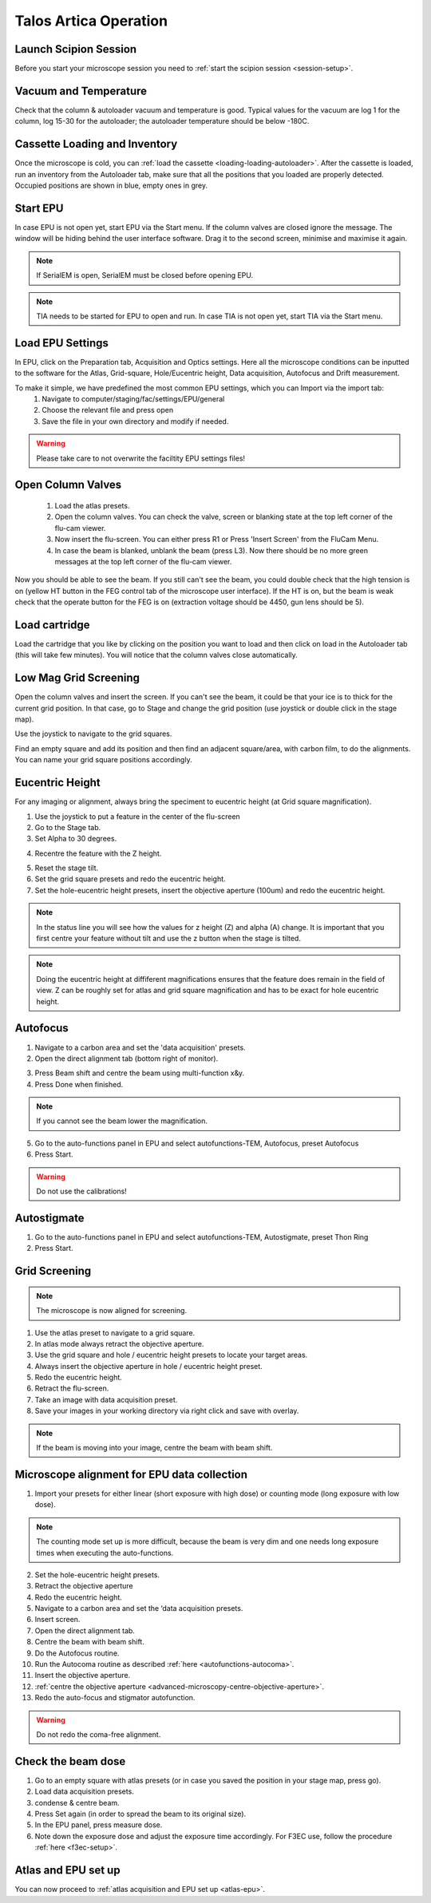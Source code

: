 
Talos Artica Operation
======================
 

Launch Scipion Session
----------------------
Before you start your microscope session you need to :ref:`start the scipion session <session-setup>`.


Vacuum and Temperature
-----------------------

Check that the column & autoloader vacuum and temperature is good.  Typical values for the vacuum are log 1 for the column, log 15-30 for the autoloader; the autoloader temperature should be below -180C.

.. image:: /images/talos/vacuum.PNG
.. image:: /images/talos/temperature_control.PNG


Cassette Loading and Inventory
------------------------------
 

Once the microscope is cold, you can :ref:`load the cassette <loading-loading-autoloader>`. After the cassette is loaded, run an inventory from the Autoloader tab, make sure that all the positions that you loaded are properly detected. Occupied positions are shown in blue, empty ones in grey.

.. image:: /images/talos/autoloader.PNG


Start EPU
---------

In case EPU is not open yet, start EPU via the Start menu. If the column valves are closed ignore the message. The window will be hiding behind the user interface software. Drag it to the second screen, minimise and maximise it again. 


.. note::

    If SerialEM is open, SerialEM must be closed before opening EPU.
    

.. note::

    TIA needs to be started for EPU to open and run. In case TIA is not open yet, start TIA via the Start menu.


Load EPU Settings
-----------------

In EPU, click on the Preparation tab, Acquisition and Optics settings. Here all the microscope conditions can be inputted to the software for the Atlas, Grid-square, Hole/Eucentric height, Data acquisition, Autofocus and Drift measurement.

To make it simple, we have predefined the most common EPU settings, which you can Import via the import tab:
 1. Navigate to computer/staging/fac/settings/EPU/general
 2. Choose the relevant file and press open
 3. Save the file in your own directory and modify if needed.
 
.. warning::

    Please take care to not overwrite the faciltity EPU settings files!
    

.. image:: /images/talos/import.png


Open Column Valves
-------------------

 1. Load the atlas presets.
 2. Open the column valves. You can check the valve, screen or blanking state at the top left corner of the flu-cam viewer. 
 3. Now insert the flu-screen. You can either press R1 or Press 'Insert Screen' from the FluCam Menu. 
 4. In case the beam is blanked, unblank the beam (press L3). Now there should be no more green messages at the top left corner of the flu-cam viewer.

.. image:: /images/talos/screen-screen-lift.PNG

Now you should be able to see the beam. If you still can't see the beam, you could double check that the high tension is on (yellow HT button in the FEG control tab of the microscope user interface). If the HT is on, but the beam is weak check that the operate button for the FEG is on (extraction voltage should be 4450, gun lens should be 5).

Load cartridge
---------------
      
Load the cartridge that you like by clicking on the position you want to load and then click on load in the Autoloader tab (this will take few minutes). You will notice that the column valves close automatically. 


Low Mag Grid Screening
----------------------

Open the column valves and insert the screen. If you can't see the beam, it could be that your ice is to thick for the current grid position. In that case, go to Stage and change the grid position (use joystick or double click in the stage map).

.. image:: /images/talos/stage1.PNG

Use the joystick to navigate to the grid squares.

.. image:: /images/talos/panel.png

Find an empty square and add its position and then find an adjacent square/area, with carbon film, to do the alignments. You can name your grid square positions accordingly.

.. image:: /images/talos/stage2.PNG


Eucentric Height
----------------

For any imaging or alignment, always bring the speciment to eucentric height (at Grid square magnification). 

1. Use the joystick to put a feature in the center of the flu-screen 
2. Go to the Stage tab.
3. Set Alpha to 30 degrees.

.. image:: /images/talos/stage1.PNG

4. Recentre the feature with the Z height.

.. image:: /images/talos/z_height.png

5. Reset the stage tilt.
6. Set the grid square presets and redo the eucentric height.
7. Set the hole-eucentric height presets, insert the objective aperture (100um) and redo the eucentric height.

.. image:: /images/talos/apertures1.PNG

.. note::

   In the status line you will see how the values for z height (Z) and alpha (A) change. It is important that you first centre your feature without tilt and use the z button when the stage is tilted.
   
.. note::

    Doing the eucentric height at diffiferent magnifications ensures that the feature does remain in the field of view. Z can be roughly set for atlas and grid square magnification and has to be exact for hole eucentric height.


Autofocus
---------

1. Navigate to a carbon area and set the 'data acquisition' presets.
2. Open the direct alignment tab (bottom right of monitor).

.. image:: /images/talos/direct_alignments.PNG

3. Press Beam shift and centre the beam using multi-function x&y.
4. Press Done when finished.

.. note::

   If you cannot see the beam lower the magnification.

5. Go to the auto-functions panel in EPU and select autofunctions-TEM, Autofocus, preset Autofocus
6. Press Start.

.. image:: /images/talos/autofocus_1.PNG

.. warning::

    Do not use the calibrations!
    
Autostigmate
------------

1. Go to the auto-functions panel in EPU and select autofunctions-TEM,  Autostigmate, preset Thon Ring
2. Press Start.

.. image:: /images/talos/stigmate_1.PNG


Grid Screening
--------------

.. note::

   The microscope is now aligned for screening. 

1. Use the atlas preset to navigate to a grid square.
2. In atlas mode always retract the objective aperture.
3. Use the grid square and hole / eucentric height presets to locate your target areas.
4. Always insert the objective aperture in  hole / eucentric height preset.
5. Redo the eucentric height.
6. Retract the flu-screen.
7. Take an image with data acquisition preset.
8. Save your images in your working directory via right click and save with overlay.

.. note::
   
   If the beam is moving into your image, centre the beam with beam shift.
   
   
Microscope alignment for EPU data collection
--------------------------------------------

1. Import your presets for either linear (short exposure with high dose) or counting mode (long exposure with low dose). 

.. note::

    The counting mode set up is more difficult, because the beam is very dim and one needs long exposure times when executing the auto-functions.

2. Set the hole-eucentric height presets.
3. Retract the objective aperture
4. Redo the eucentric height.
5. Navigate to a carbon area and set the ‘data acquisition presets.
6. Insert screen.
7. Open the direct alignment tab.
8. Centre the beam with beam shift. 	
9. Do the Autofocus routine.
10. Run the Autocoma routine as described :ref:`here <autofunctions-autocoma>`.
11. Insert the objective aperture. 
12. :ref:`centre the objective aperture <advanced-microscopy-centre-objective-aperture>`.
13. Redo the auto-focus and stigmator autofunction.

.. warning::

    Do not redo the coma-free alignment.

Check the beam dose
-------------------

1. Go to an empty square with atlas presets (or in case you saved the position in your stage map, press go).
2. Load data acquisition presets.
3. condense & centre beam.
4. Press Set again (in order to spread the beam to its original size). 
5. In the EPU panel, press measure dose. 
6. Note down the exposure dose and adjust the exposure time accordingly. For F3EC use, follow the procedure :ref:`here <f3ec-setup>`.

Atlas and EPU set up
--------------------

You can now proceed to :ref:`atlas acquisition and EPU set up <atlas-epu>`.


